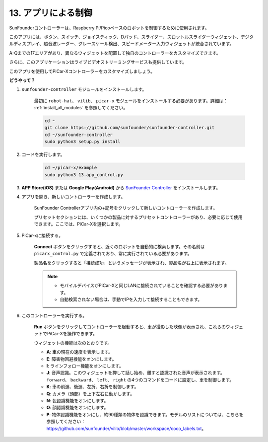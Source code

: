 .. _control_by_app:

13. アプリによる制御
==================================

SunFounderコントローラーは、Raspberry Pi/Picoベースのロボットを制御するために使用されます。

このアプリには、ボタン、スイッチ、ジョイスティック、Dパッド、スライダー、スロットルスライダーウィジェット、デジタルディスプレイ、超音波レーダー、グレースケール検出、スピードメーター入力ウィジェットが統合されています。

A-Qまでの17エリアがあり、異なるウィジェットを配置して独自のコントローラーをカスタマイズできます。

さらに、このアプリケーションはライブビデオストリーミングサービスも提供しています。

このアプリを使用してPiCar-Xコントローラーをカスタマイズしましょう。

**どうやって？**

#. ``sunfounder-controller`` モジュールをインストールします。

    最初に ``robot-hat``、 ``vilib``、 ``picar-x`` モジュールをインストールする必要があります。詳細は： :ref:`install_all_modules` を参照してください。


    .. raw:: html

        <run></run>

    .. code-block::

        cd ~
        git clone https://github.com/sunfounder/sunfounder-controller.git
        cd ~/sunfounder-controller
        sudo python3 setup.py install

#. コードを実行します。

    .. raw:: html

        <run></run>

    .. code-block::

        cd ~/picar-x/example
        sudo python3 13.app_control.py

#. **APP Store(iOS)** または **Google Play(Android)** から `SunFounder Controller <https://docs.sunfounder.com/projects/sf-controller/en/latest/>`_ をインストールします。


#. アプリを開き、新しいコントローラーを作成します。

    SunFounder Controllerアプリ内の+記号をクリックして新しいコントローラーを作成します。

    .. image:: img/app1.PNG

    プリセットセクションには、いくつかの製品に対するプリセットコントローラーがあり、必要に応じて使用できます。ここでは、PiCar-Xを選択します。

    .. image:: img/app_control_preset.jpg


#. PiCar-xに接続する。

    **Connect** ボタンをクリックすると、近くのロボットを自動的に検索します。その名前は ``picarx_control.py`` で定義されており、常に実行されている必要があります。

    .. image:: img/app9.PNG
    
    製品名をクリックすると「接続成功」というメッセージが表示され、製品名が右上に表示されます。

    .. image:: img/app10.PNG

    .. note::

        * モバイルデバイスがPiCar-Xと同じLANに接続されていることを確認する必要があります。
        * 自動検索されない場合は、手動でIPを入力して接続することもできます。

        .. image:: img/app11.PNG

#. このコントローラーを実行する。

    **Run** ボタンをクリックしてコントローラーを起動すると、車が撮影した映像が表示され、これらのウィジェットでPiCar-Xを操作できます。

    .. image:: img/app12.PNG
    
    ウィジェットの機能は次のとおりです。

    * **A**: 車の現在の速度を表示します。
    * **E**: 障害物回避機能をオンにします。
    * **I**: ラインフォロー機能をオンにします。
    * **J**: 音声認識。このウィジェットを押して話し始め、離すと認識された音声が表示されます。 ``forward``、 ``backward``、 ``left``、 ``right`` の4つのコマンドをコードに設定し、車を制御します。
    * **K**: 車の前進、後進、左折、右折を制御します。
    * **Q**: カメラ（頭部）を上下左右に動かします。
    * **N**: 色認識機能をオンにします。
    * **O**: 顔認識機能をオンにします。
    * **P**: 物体認識機能をオンにし、約90種類の物体を認識できます。モデルのリストについては、こちらを参照してください： https://github.com/sunfounder/vilib/blob/master/workspace/coco_labels.txt。

